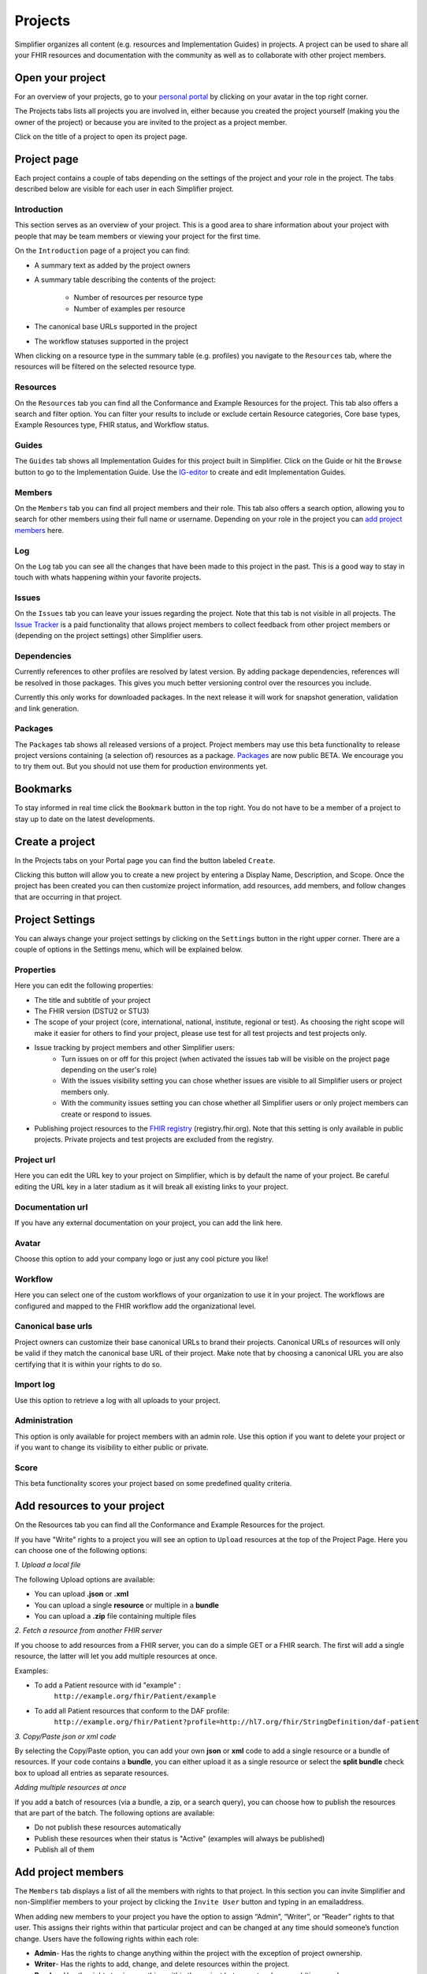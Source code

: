 Projects
^^^^^^^^

Simplifier organizes all content (e.g. resources and Implementation Guides) in projects. A project can be used to share all your FHIR resources and documentation with the community as well as to collaborate with other project members.

Open your project
"""""""""""""""""
For an overview of your projects, go to your `personal portal <simplifierPersonalContent.html>`_ by clicking on your avatar in the top right corner.

.. image:: ./images/UserMenu.PNG 

The Projects tabs lists all projects you are involved in, either because you created the project yourself (making you the owner of the project) or because you are invited to the project as a project member.

.. image:: ./images/PersonalPortal.PNG

Click on the title of a project to open its project page.

.. _project-page:

Project page
""""""""""""
Each project contains a couple of tabs depending on the settings of the project and your role in the project. The tabs described below are visible for each user in each Simplifier project.

Introduction
------------
This section serves as an overview of your project. This is a good area to share information about your project with people that may be team members or viewing your project for the first time. 

On the ``Introduction`` page of a project you can find:

- A summary text as added by the project owners
- A summary table describing the contents of the project:

	+ Number of resources per resource type
	+ Number of examples per resource

- The canonical base URLs supported in the project
- The workflow statuses supported in the project

When clicking on a resource type in the summary table (e.g. profiles) you navigate to the ``Resources`` tab, where the resources will be filtered on the selected resource type.

Resources
---------
On the ``Resources`` tab you can find all the Conformance and Example Resources for the project.
This tab also offers a search and filter option. You can filter your results to include or exclude certain Resource categories, Core base types, Example Resources type, FHIR status, and Workflow status. 
 
Guides
------
The ``Guides`` tab shows all Implementation Guides for this project built in Simplifier. Click on the Guide or hit the ``Browse`` button to go to the Implementation Guide. Use the `IG-editor <simplifierIGeditor.html#implementation-guide-editor>`_ to create and edit Implementation Guides.
 
Members
-------
On the ``Members`` tab you can find all project members and their role. This tab also offers a search option, allowing you to search for other members using their full name or username. Depending on your role in the project you can `add project members <simplifierProjects.html#id1>`_ here.

Log
---
On the ``Log`` tab you can see all the changes that have been made to this project in the past. This is a good way to stay in touch with whats happening within your favorite projects. 

Issues
------
On the ``Issues`` tab you can leave your issues regarding the project. Note that this tab is not visible in all projects. The `Issue Tracker <simplifierProjects.html#id2>`_ is a paid functionality that allows project members to collect feedback from other project members or (depending on the project settings) other Simplifier users.

Dependencies
------------
Currently references to other profiles are resolved by latest version. By adding package dependencies, references will be resolved in those packages. This gives you much better versioning control over the resources you include.

Currently this only works for downloaded packages. In the next release it will work for snapshot generation, validation and link generation.

Packages
----------
The ``Packages`` tab shows all released versions of a project. Project members may use this beta functionality to release project versions containing (a selection of) resources as a package. 
`Packages <simplifierPackages.html#package-management>`_  are now public BETA. We encourage you to try them out. But you should not use them for production environments yet. 


Bookmarks
"""""""""
To stay informed in real time click the ``Bookmark`` button in the top right. You do not have to be a member of a project to stay up to date on the latest developments. 

Create a project
""""""""""""""""
In the Projects tabs on your Portal page you can find the button labeled ``Create``. 

.. image:: ./images/PersonalPortal.PNG

Clicking this button will allow you to create a new project by entering a Display Name, Description, and Scope. Once the project has been created you can then customize project information, add resources, add members, and follow changes that are occurring in that project.

.. image:: ./images/CreateProject.PNG 

Project Settings
""""""""""""""""
You can always change your project settings by clicking on the ``Settings`` button in the right upper corner. There are a couple of options in the Settings menu, which will be explained below.

.. image:: ./images/ProjectSettings.PNG

Properties
----------
Here you can edit the following properties: 

- The title and subtitle of your project
- The FHIR version (DSTU2 or STU3)
- The scope of your project (core, international, national, institute, regional or test). As choosing the right scope will make it easier for others to find your project, please use test for all test projects and test projects only.
- Issue tracking by project members and other Simplifier users:
	- Turn issues on or off for this project (when activated the issues tab will be visible on the project page depending on the user's role)
	- With the issues visibility setting you can chose whether issues are visible to all Simplifier users or project members only. 
	- With the community issues setting you can chose whether all Simplifier users or only project members can create or respond to issues.
- Publishing project resources to the `FHIR registry <FHIRRegistry.html#fhir-registry>`_ (registry.fhir.org). Note that this setting is only available in public projects. Private projects and test projects are excluded from the registry.

Project url
-----------
Here you can edit the URL key to your project on Simplifier, which is by default the name of your project. Be careful editing the URL key in a later stadium as it will break all existing links to your project.

Documentation url
-----------------
If you have any external documentation on your project, you can add the link here.

Avatar
------
Choose this option to add your company logo or just any cool picture you like!

Workflow
--------
Here you can select one of the custom workflows of your organization to use it in your project. The workflows are configured and mapped to the FHIR workflow add the organizational level.

Canonical base urls
-------------------
Project owners can customize their base canonical URLs to brand their projects. Canonical URLs of resources will only be valid if they match the canonical base URL of their project. Make note that by choosing a canonical URL you are also certifying that it is within your rights to do so. 

Import log
----------
Use this option to retrieve a log with all uploads to your project. 

Administration
--------------
This option is only available for project members with an admin role. Use this option if you want to delete your project or if you want to change its visibility to either public or private.

Score
-----
This beta functionality scores your project based on some predefined quality criteria.

Add resources to your project
"""""""""""""""""""""""""""""
On the Resources tab you can find all the Conformance and Example Resources for the project. 

If you have "Write" rights to a project you will see an option to ``Upload`` resources at the top of the Project Page. Here you can choose one of the following options: 

*1. Upload a local file*

The following Upload options are available:

* You can upload **.json** or **.xml**
* You can upload a single **resource** or multiple in a **bundle**
* You can upload a **.zip** file containing multiple files

*2. Fetch a resource from another FHIR server*

If you choose to add resources from a FHIR server, you can do a simple GET or a FHIR search. The first will add a single resource, the latter will let you add multiple resources at once. 

Examples:

* To add a Patient resource with id "example" : 
	``http://example.org/fhir/Patient/example`` 
* To add all Patient resources that conform to the DAF profile: 
	``http://example.org/fhir/Patient?profile=http://hl7.org/fhir/StringDefinition/daf-patient``

*3. Copy/Paste json or xml code*

By selecting the Copy/Paste option, you can add your own **json** or **xml** code to add a single resource or a bundle of resources. If your code contains a **bundle**, you can either upload it as a single resource or select the **split bundle** check box to upload all entries as separate resources. 

*Adding multiple resources at once*

If you add a batch of resources (via a bundle, a zip, or a search query), you can choose how to publish the resources that are part of the batch.
The following options are available:

* Do not publish these resources automatically
* Publish these resources when their status is "Active" (examples will always be published)
* Publish all of them

Add project members
"""""""""""""""""""
The ``Members`` tab displays a list of all the members with rights to that project. In this section you can invite Simplifier and non-Simplifier members to your project by clicking the ``Invite User`` button and typing in an emailaddress. 

When adding new members to your project you have the option to assign “Admin”, “Writer”, or “Reader” rights to that user. This assigns their rights within that particular project and can be changed at any time should someone’s function change. Users have the following rights within each role:

- **Admin**- Has the rights to change anything within the project with the exception of project ownership.
- **Writer**- Has the rights to add, change, and delete resources within the project.
- **Reader**- Has the rights to view anything within the project but cannot make any addtions or changes. 


Along the top of the ``Members`` tab you will find a summary of User information for your project. The number of users, the max users allowed for this project (in accordance with the type of plan you have), and the number of invitations you have pending (the number of users who have a not yet accepted an invitation).  

.. image:: ./images/Numberofmembers.png

Track Project Changes
"""""""""""""""""""""
On the ``Log`` tab you will find event tracking of a project. This log keeps a list of all changes made to resources within the project, along with the name of the person that made changes and the time the changes were made. 

At the top of the screen you will find the Atom feed button. This allows you to subscribe to stay informed about any changes being made within your projects. To utilize this feature, navigate to a project on Simplifier.net that you are interested in following. Once there click on the ``Subscribe`` button in the upper right hand corner and copy the link into a feed reader of your choice. You are then ready to start receiving updates. 

.. image:: ./images/SimplifierProjectLog.png

Issue Tracker
"""""""""""""
Would you like to capture feedback about your resources from users? The Issue tracker option is a great way to do this. If you go to the ``Settings`` dropdown menu and then select ``Properties``. You will see the option to Enable Issues at the bottom of your screen. By selecting the On option, you enable the issue tracking feature of your project.

.. image:: ./images/SimplifierIssueTracker.png

There are two additional options that display once you have turned Issue tracking on. You have the option to limit Issue visibility to project members only or make them publicly visible. The issues that are reported by the community can also be limited to be visable to your project members only or visible to the public.

These issues can either be reported at resource level or at project level. At the project level you will see issues that are project specific and issues from all resources in that project on the ``Issues`` tab.

You will automatically be subscribed to issues you have reported or commented on, but you can also subscribe or unsubscribe to updates on them by clicking their bell icon. If you want to be informed on new issues reported on a project, click the ``Subscribe`` button on the project level and ``Subscribe to new issues`` there.
